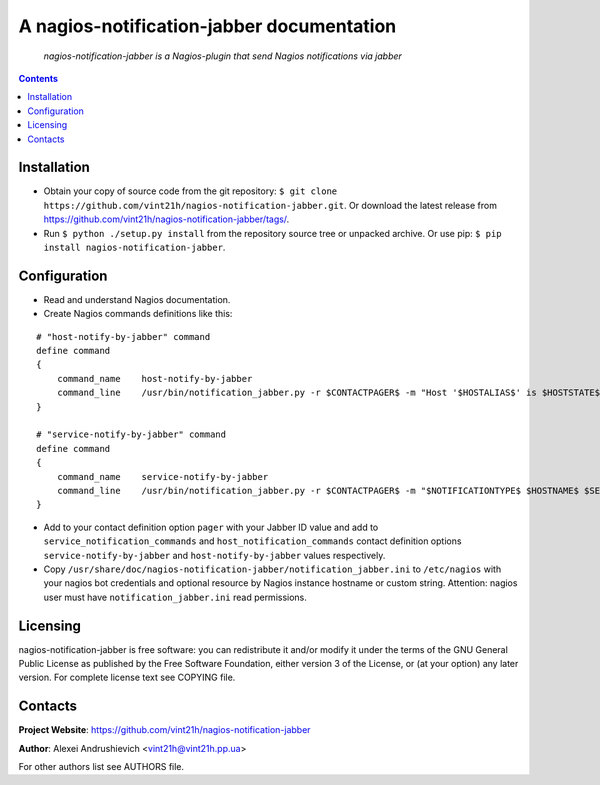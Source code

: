 .. nagios-notification-jabber
.. README.rst

A nagios-notification-jabber documentation
==========================================

|GitHub|_ |Coveralls|_ |Requires|_ |pypi-license|_ |pypi-version|_ |pypi-python-version|_ |pypi-format|_ |pypi-wheel|_ |pypi-status|_

    *nagios-notification-jabber is a Nagios-plugin that send Nagios notifications via jabber*

.. contents::

Installation
------------
* Obtain your copy of source code from the git repository: ``$ git clone https://github.com/vint21h/nagios-notification-jabber.git``. Or download the latest release from https://github.com/vint21h/nagios-notification-jabber/tags/.
* Run ``$ python ./setup.py install`` from the repository source tree or unpacked archive. Or use pip: ``$ pip install nagios-notification-jabber``.

Configuration
-------------
* Read and understand Nagios documentation.
* Create Nagios commands definitions like this:

::

    # "host-notify-by-jabber" command
    define command
    {
        command_name    host-notify-by-jabber
        command_line    /usr/bin/notification_jabber.py -r $CONTACTPAGER$ -m "Host '$HOSTALIAS$' is $HOSTSTATE$ - Info: $HOSTOUTPUT$"
    }

    # "service-notify-by-jabber" command
    define command
    {
        command_name    service-notify-by-jabber
        command_line    /usr/bin/notification_jabber.py -r $CONTACTPAGER$ -m "$NOTIFICATIONTYPE$ $HOSTNAME$ $SERVICEDESC$ $SERVICESTATE$ $SERVICEOUTPUT$ $LONGDATETIME$"
    }

* Add to your contact definition option ``pager`` with your Jabber ID value and add to ``service_notification_commands`` and ``host_notification_commands`` contact definition options ``service-notify-by-jabber`` and ``host-notify-by-jabber`` values respectively.

* Copy ``/usr/share/doc/nagios-notification-jabber/notification_jabber.ini`` to ``/etc/nagios`` with your nagios bot credentials and optional resource by Nagios instance hostname or custom string. Attention: nagios user must have ``notification_jabber.ini`` read permissions.

Licensing
---------
nagios-notification-jabber is free software: you can redistribute it and/or modify it under the terms of the GNU General Public License as published by the Free Software Foundation, either version 3 of the License, or (at your option) any later version.
For complete license text see COPYING file.

Contacts
--------
**Project Website**: https://github.com/vint21h/nagios-notification-jabber

**Author**: Alexei Andrushievich <vint21h@vint21h.pp.ua>

For other authors list see AUTHORS file.


.. |GitHub| image:: https://github.com/vint21h/nagios-notification-jabber/workflows/build/badge.svg
    :alt: GitHub
.. |Coveralls| image:: https://coveralls.io/repos/github/vint21h/nagios-notification-jabber/badge.svg?branch=master
    :alt: Coveralls
.. |Requires| image:: https://requires.io/github/vint21h/django-notification-jabber/requirements.svg?branch=master
    :alt: Requires
.. |pypi-license| image:: https://img.shields.io/pypi/l/nagios-notification-jabber
    :alt: License
.. |pypi-version| image:: https://img.shields.io/pypi/v/nagios-notification-jabber
    :alt: Version
.. |pypi-python-version| image:: https://img.shields.io/pypi/pyversions/nagios-notification-jabber
    :alt: Supported Python version
.. |pypi-format| image:: https://img.shields.io/pypi/format/nagios-notification-jabber
    :alt: Package format
.. |pypi-wheel| image:: https://img.shields.io/pypi/wheel/nagios-notification-jabber
    :alt: Python wheel support
.. |pypi-status| image:: https://img.shields.io/pypi/status/nagios-notification-jabber
    :alt: Package status
.. _GitHub: https://github.com/vint21h/nagios-notification-jabber/actions/
.. _Coveralls: https://coveralls.io/github/vint21h/nagios-notification-jabber?branch=master
.. _Requires: https://requires.io/github/vint21h/nagios-notification-jabber/requirements/?branch=master
.. _pypi-license: https://pypi.org/project/nagios-notification-jabber/
.. _pypi-version: https://pypi.org/project/nagios-notification-jabber/
.. _pypi-python-version: https://pypi.org/project/nagios-notification-jabber/
.. _pypi-format: https://pypi.org/project/nagios-notification-jabber/
.. _pypi-wheel: https://pypi.org/project/nagios-notification-jabber/
.. _pypi-status: https://pypi.org/project/nagios-notification-jabber/
